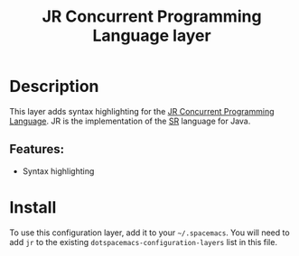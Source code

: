 #+title: JR Concurrent Programming Language layer

#+tags: general|layer|multi-paradigm|programming

[[file:img/jr.png]]

* Table of Contents                     :TOC_5_gh:noexport:
- [[#description][Description]]
  - [[#features][Features:]]
- [[#install][Install]]

* Description
This layer adds syntax highlighting for the [[http://web.cs.ucdavis.edu/~olsson/research/jr/][JR Concurrent Programming Language]].
JR is the implementation of the [[https://www2.cs.arizona.edu/sr/][SR]] language for Java.

** Features:
- Syntax highlighting

* Install
To use this configuration layer, add it to your =~/.spacemacs=. You will need to
add =jr= to the existing =dotspacemacs-configuration-layers= list in this file.
